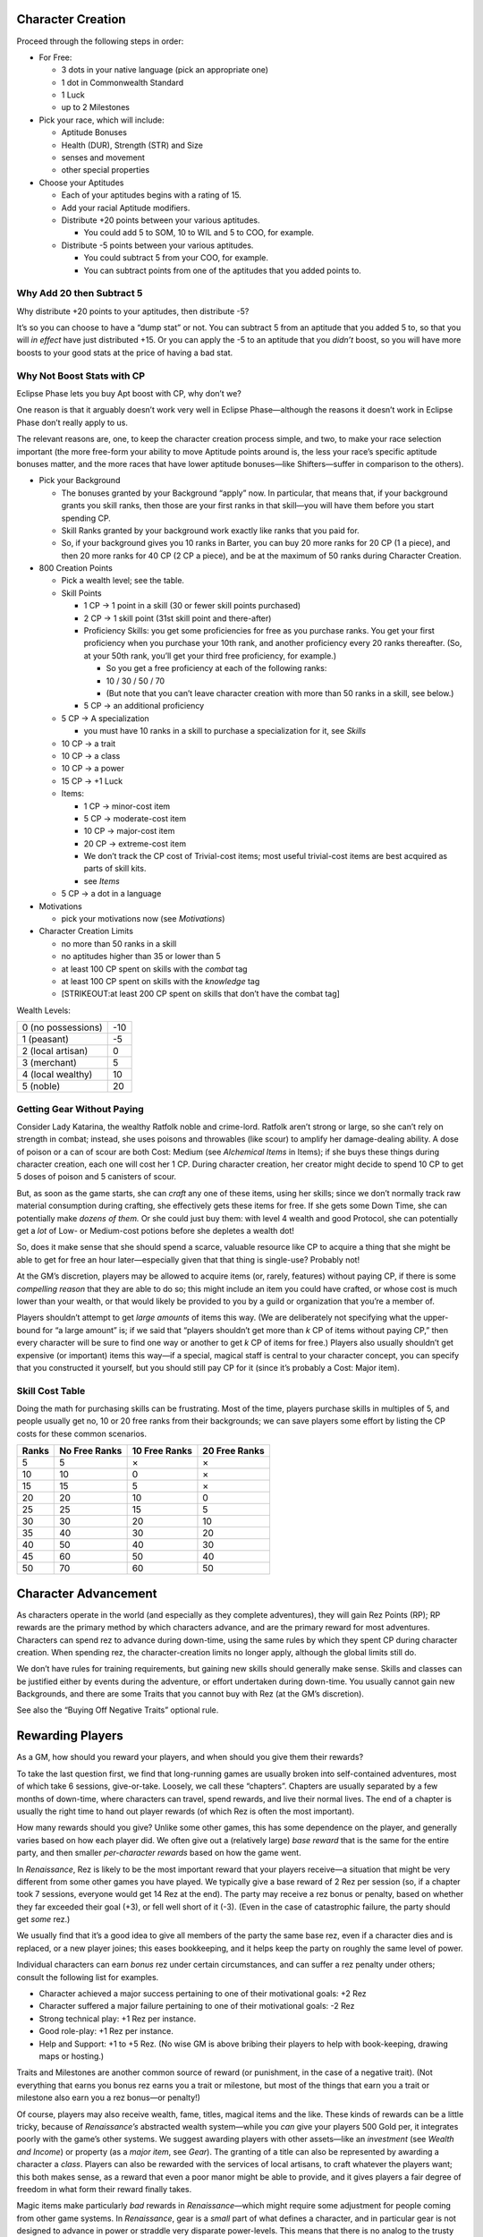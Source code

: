 Character Creation
------------------

Proceed through the following steps in order:

-  For Free:

   -  3 dots in your native language (pick an appropriate one)
   -  1 dot in Commonwealth Standard
   -  1 Luck
   -  up to 2 Milestones

-  Pick your race, which will include:

   -  Aptitude Bonuses
   -  Health (DUR), Strength (STR) and Size
   -  senses and movement
   -  other special properties

-  Choose your Aptitudes

   -  Each of your aptitudes begins with a rating of 15.

   -  Add your racial Aptitude modifiers.

   -  Distribute +20 points between your various aptitudes.

      -  You could add 5 to SOM, 10 to WIL and 5 to COO, for example.

   -  Distribute -5 points between your various aptitudes.

      -  You could subtract 5 from your COO, for example.
      -  You can subtract points from one of the aptitudes that you
         added points to.

.. raw:: html

   <aside class="designnote">

Why Add 20 then Subtract 5
~~~~~~~~~~~~~~~~~~~~~~~~~~

Why distribute +20 points to your aptitudes, then distribute -5?

It’s so you can choose to have a “dump stat” or not. You can subtract 5
from an aptitude that you added 5 to, so that you will *in effect* have
just distributed +15. Or you can apply the -5 to an aptitude that you
*didn’t* boost, so you will have more boosts to your good stats at the
price of having a bad stat.

Why Not Boost Stats with CP
~~~~~~~~~~~~~~~~~~~~~~~~~~~

Eclipse Phase lets you buy Apt boost with CP, why don’t we?

One reason is that it arguably doesn’t work very well in Eclipse
Phase—although the reasons it doesn’t work in Eclipse Phase don’t really
apply to us.

The relevant reasons are, one, to keep the character creation process
simple, and two, to make your race selection important (the more
free-form your ability to move Aptitude points around is, the less your
race’s specific aptitude bonuses matter, and the more races that have
lower aptitude bonuses—like Shifters—suffer in comparison to the
others).

.. raw:: html

   </aside>

-  Pick your Background

   -  The bonuses granted by your Background “apply” now. In particular,
      that means that, if your background grants you skill ranks, then
      those are your first ranks in that skill—you will have them before
      you start spending CP.
   -  Skill Ranks granted by your background work exactly like ranks
      that you paid for.
   -  So, if your background gives you 10 ranks in Barter, you can buy
      20 more ranks for 20 CP (1 a piece), and then 20 more ranks for 40
      CP (2 CP a piece), and be at the maximum of 50 ranks during
      Character Creation.

-  800 Creation Points

   -  Pick a wealth level; see the table.

   -  Skill Points

      -  1 CP → 1 point in a skill (30 or fewer skill points purchased)

      -  2 CP → 1 skill point (31st skill point and there-after)

      -  Proficiency Skills: you get some proficiencies for free as you
         purchase ranks. You get your first proficiency when you
         purchase your 10th rank, and another proficiency every 20 ranks
         thereafter. (So, at your 50th rank, you’ll get your third free
         proficiency, for example.)

         -  So you get a free proficiency at each of the following
            ranks:
         -  10 / 30 / 50 / 70
         -  (But note that you can’t leave character creation with more
            than 50 ranks in a skill, see below.)

      -  5 CP → an additional proficiency

   -  5 CP → A specialization

      -  you must have 10 ranks in a skill to purchase a specialization
         for it, see *Skills*

   -  10 CP → a trait

   -  10 CP → a class

   -  10 CP → a power

   -  15 CP → +1 Luck

   -  Items:

      -  1 CP → minor-cost item
      -  5 CP → moderate-cost item
      -  10 CP → major-cost item
      -  20 CP → extreme-cost item
      -  We don’t track the CP cost of Trivial-cost items; most useful
         trivial-cost items are best acquired as parts of skill kits.
      -  see *Items*

   -  5 CP → a dot in a language

-  Motivations

   -  pick your motivations now (see *Motivations*)

-  Character Creation Limits

   -  no more than 50 ranks in a skill
   -  no aptitudes higher than 35 or lower than 5
   -  at least 100 CP spent on skills with the *combat* tag
   -  at least 100 CP spent on skills with the *knowledge* tag
   -  [STRIKEOUT:at least 200 CP spent on skills that don’t have the
      combat tag]

Wealth Levels:

================== ===
0 (no possessions) -10
1 (peasant)        -5
2 (local artisan)  0
3 (merchant)       5
4 (local wealthy)  10
5 (noble)          20
================== ===

.. raw:: html

   <aside class="gmguidance">

Getting Gear Without Paying
~~~~~~~~~~~~~~~~~~~~~~~~~~~

Consider Lady Katarina, the wealthy Ratfolk noble and crime-lord.
Ratfolk aren’t strong or large, so she can’t rely on strength in combat;
instead, she uses poisons and throwables (like scour) to amplify her
damage-dealing ability. A dose of poison or a can of scour are both
Cost: Medium (see *Alchemical Items* in Items); if she buys these things
during character creation, each one will cost her 1 CP. During character
creation, her creator might decide to spend 10 CP to get 5 doses of
poison and 5 canisters of scour.

But, as soon as the game starts, she can *craft* any one of these items,
using her skills; since we don’t normally track raw material consumption
during crafting, she effectively gets these items for free. If she gets
some Down Time, she can potentially make *dozens of them.* Or she could
just buy them: with level 4 wealth and good Protocol, she can
potentially get a *lot* of Low- or Medium-cost potions before she
depletes a wealth dot!

So, does it make sense that she should spend a scarce, valuable resource
like CP to acquire a thing that she might be able to get for free an
hour later—especially given that that thing is single-use? Probably not!

At the GM’s discretion, players may be allowed to acquire items (or,
rarely, features) without paying CP, if there is some *compelling
reason* that they are able to do so; this might include an item you
could have crafted, or whose cost is much lower than your wealth, or
that would likely be provided to you by a guild or organization that
you’re a member of.

Players shouldn’t attempt to get *large amounts* of items this way. (We
are deliberately not specifying what the upper-bound for “a large
amount” is; if we said that “players shouldn’t get more than *k* CP of
items without paying CP,” then every character will be sure to find one
way or another to get *k* CP of items for free.) Players also usually
shouldn’t get expensive (or important) items this way—if a special,
magical staff is central to your character concept, you can specify that
you constructed it yourself, but you should still pay CP for it (since
it’s probably a Cost: Major item).

.. raw:: html

   </aside>

.. raw:: html

   <aside class="clarification">

Skill Cost Table
~~~~~~~~~~~~~~~~

Doing the math for purchasing skills can be frustrating. Most of the
time, players purchase skills in multiples of 5, and people usually get
no, 10 or 20 free ranks from their backgrounds; we can save players some
effort by listing the CP costs for these common scenarios.

===== ============= ============= =============
Ranks No Free Ranks 10 Free Ranks 20 Free Ranks
===== ============= ============= =============
5     5             ×             ×
10    10            0             ×
15    15            5             ×
20    20            10            0
25    25            15            5
30    30            20            10
35    40            30            20
40    50            40            30
45    60            50            40
50    70            60            50
===== ============= ============= =============

.. raw:: html

   </aside>

Character Advancement
---------------------

As characters operate in the world (and especially as they complete
adventures), they will gain Rez Points (RP); RP rewards are the primary
method by which characters advance, and are the primary reward for most
adventures. Characters can spend rez to advance during down-time, using
the same rules by which they spent CP during character creation. When
spending rez, the character-creation limits no longer apply, although
the global limits still do.

We don’t have rules for training requirements, but gaining new skills
should generally make sense. Skills and classes can be justified either
by events during the adventure, or effort undertaken during down-time.
You usually cannot gain new Backgrounds, and there are some Traits that
you cannot buy with Rez (at the GM’s discretion).

See also the “Buying Off Negative Traits” optional rule.

Rewarding Players
-----------------

As a GM, how should you reward your players, and when should you give
them their rewards?

To take the last question first, we find that long-running games are
usually broken into self-contained adventures, most of which take 6
sessions, give-or-take. Loosely, we call these “chapters”. Chapters are
usually separated by a few months of down-time, where characters can
travel, spend rewards, and live their normal lives. The end of a chapter
is usually the right time to hand out player rewards (of which Rez is
often the most important).

How many rewards should you give? Unlike some other games, this has some
dependence on the player, and generally varies based on how each player
did. We often give out a (relatively large) *base reward* that is the
same for the entire party, and then smaller *per-character rewards*
based on how the game went.

In *Renaissance*, Rez is likely to be the most important reward that
your players receive—a situation that might be very different from some
other games you have played. We typically give a base reward of 2 Rez
per session (so, if a chapter took 7 sessions, everyone would get 14 Rez
at the end). The party may receive a rez bonus or penalty, based on
whether they far exceeded their goal (+3), or fell well short of it
(-3). (Even in the case of catastrophic failure, the party should get
*some* rez.)

We usually find that it’s a good idea to give all members of the party
the same base rez, even if a character dies and is replaced, or a new
player joines; this eases bookkeeping, and it helps keep the party on
roughly the same level of power.

Individual characters can earn *bonus* rez under certain circumstances,
and can suffer a rez penalty under others; consult the following list
for examples.

-  Character achieved a major success pertaining to one of their
   motivational goals: +2 Rez
-  Character suffered a major failure pertaining to one of their
   motivational goals: -2 Rez
-  Strong technical play: +1 Rez per instance.
-  Good role-play: +1 Rez per instance.
-  Help and Support: +1 to +5 Rez. (No wise GM is above bribing their
   players to help with book-keeping, drawing maps or hosting.)

Traits and Milestones are another common source of reward (or
punishment, in the case of a negative trait). (Not everything that earns
you bonus rez earns you a trait or milestone, but most of the things
that earn you a trait or milestone also earn you a rez bonus—or
penalty!)

Of course, players may also receive wealth, fame, titles, magical items
and the like. These kinds of rewards can be a little tricky, because of
*Renaissance’s* abstracted wealth system—while you *can* give your
players 500 Gold per, it integrates poorly with the game’s other
systems. We suggest awarding players with other assets—like an
*investment* (see *Wealth and Income*) or property (as a *major item*,
see *Gear*). The granting of a title can also be represented by awarding
a character a *class*. Players can also be rewarded with the services of
local artisans, to craft whatever the players want; this both makes
sense, as a reward that even a poor manor might be able to provide, and
it gives players a fair degree of freedom in what form their reward
finally takes.

Magic items make particularly *bad* rewards in *Renaissance—*\ which
might require some adjustment for people coming from other game systems.
In *Renaissance*, gear is a *small* part of what defines a character,
and in particular gear is not designed to advance in power or straddle
very disparate power-levels. This means that there is no analog to the
trusty *+2-better enchanted weapon* of D&D and friends. This problem is
exacerbated because *Renaissance* quite deliberately provides very
little guidance on what can and cannot be a magical item, instead
preferring to leave it up to individual player’s preference and
creativity to decide what kind of magical items they might want and then
design it themselves (with your help, of course). Similarly, we provide
no guidance (and in particular, no limits) to the kinds of things that
players can make with their own skills, resources and time. Taken
together, this means that there should be *no* magical item that a
player character could reasonably have, but could not have acquired
during character creation (or made during down-time) if they wanted it.

This *doesn’t* mean that you can never give your players neat magical
items as rewards, especially if they express a desire for some; but it
does mean that you *should not* rely on advancement in magical equipment
as a mechanism for character advancement. Don’t think you have to give
players magical items, and don’t think that your players have to get
magical items from you!

Conversely, one very thematic reward that Renaissance offers is a *boon*
from the spirits. Remember that, while many spirits are aloof and
mysterious, *some* spirits cooperate happily with mortals. If a hero
where to perform some service for a temple or shrine to Uncle Haw—or to
a people who live by the river, that he cherishes—they might earn the
great spirit’s favor, which could be a powerful benefit indeed.

NPCs and Followers
------------------

NPCs and Followers use slightly different rules. As opposed to Player
Characters (those characters that are controlled by the Players),
Non-Player Characters are controlled by the GM and used to populate the
world. Most NPCs will not have complete statistics; instead, they will
only have stats appropriate to their role, such as a shop-keeper only
having a Barter skill, a Protocol skill and a certain number of Trade
Goods. “Major NPCs” are those that are prominent in a campaign—a
friendly noble who gives the players their mission, for example, or the
arch-villain of the campaign. Finally, Followers are “friendly”
characters associated with a player, such as an assistant or helper. It
is generally advised that players be allowed to control their Followers,
although the GM may prevent a Player from having a Follower do something
completely unreasonable (like mortally wounding themselves, or giving
the Player Character all their material wealth.)

The GM does not need to follow the character-creation rules to build
NPCs; abilities and skills can be freely assigned appropriate to the
NPC’s role. The following restrictions apply to NPCs and followers:

-  Major NPCs receive 1 Luck for free like PCs, but cannot purchase
   additional Luck.
-  Minor NPCs do not receive Luck, cannot purchase Luck, and start with
   only 10 in each Aptitude.
-  Followers do not receive Luck, cannot purchase Luck, and receive a
   lower number of Creation Points. The feature that is granting a
   Follower will specify how many Creation Points they receive, and
   might specify other limits as well.
